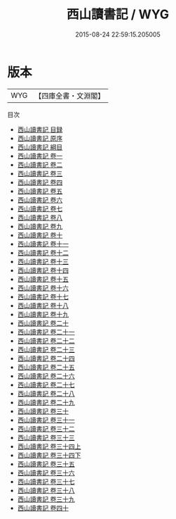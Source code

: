 #+TITLE: 西山讀書記 / WYG
#+DATE: 2015-08-24 22:59:15.205005
* 版本
 |       WYG|【四庫全書・文淵閣】|
目次
 - [[file:KR3a0059_000.txt::000-1a][西山讀書記 目録]]
 - [[file:KR3a0059_000.txt::000-13a][西山讀書記 原序]]
 - [[file:KR3a0059_000.txt::000-14a][西山讀書記 綱目]]
 - [[file:KR3a0059_001.txt::001-1a][西山讀書記 卷一]]
 - [[file:KR3a0059_002.txt::002-1a][西山讀書記 卷二]]
 - [[file:KR3a0059_003.txt::003-1a][西山讀書記 卷三]]
 - [[file:KR3a0059_004.txt::004-1a][西山讀書記 卷四]]
 - [[file:KR3a0059_005.txt::005-1a][西山讀書記 卷五]]
 - [[file:KR3a0059_006.txt::006-1a][西山讀書記 卷六]]
 - [[file:KR3a0059_007.txt::007-1a][西山讀書記 卷七]]
 - [[file:KR3a0059_008.txt::008-1a][西山讀書記 卷八]]
 - [[file:KR3a0059_009.txt::009-1a][西山讀書記 卷九]]
 - [[file:KR3a0059_010.txt::010-1a][西山讀書記 卷十]]
 - [[file:KR3a0059_011.txt::011-1a][西山讀書記 卷十一]]
 - [[file:KR3a0059_012.txt::012-1a][西山讀書記 卷十二]]
 - [[file:KR3a0059_013.txt::013-1a][西山讀書記 卷十三]]
 - [[file:KR3a0059_014.txt::014-1a][西山讀書記 卷十四]]
 - [[file:KR3a0059_015.txt::015-1a][西山讀書記 卷十五]]
 - [[file:KR3a0059_016.txt::016-1a][西山讀書記 卷十六]]
 - [[file:KR3a0059_017.txt::017-1a][西山讀書記 卷十七]]
 - [[file:KR3a0059_018.txt::018-1a][西山讀書記 卷十八]]
 - [[file:KR3a0059_019.txt::019-1a][西山讀書記 卷十九]]
 - [[file:KR3a0059_020.txt::020-1a][西山讀書記 卷二十]]
 - [[file:KR3a0059_021.txt::021-1a][西山讀書記 卷二十一]]
 - [[file:KR3a0059_022.txt::022-1a][西山讀書記 卷二十二]]
 - [[file:KR3a0059_023.txt::023-1a][西山讀書記 卷二十三]]
 - [[file:KR3a0059_024.txt::024-1a][西山讀書記 卷二十四]]
 - [[file:KR3a0059_025.txt::025-1a][西山讀書記 卷二十五]]
 - [[file:KR3a0059_026.txt::026-1a][西山讀書記 卷二十六]]
 - [[file:KR3a0059_027.txt::027-1a][西山讀書記 卷二十七]]
 - [[file:KR3a0059_028.txt::028-1a][西山讀書記 卷二十八]]
 - [[file:KR3a0059_029.txt::029-1a][西山讀書記 卷二十九]]
 - [[file:KR3a0059_030.txt::030-1a][西山讀書記 卷三十]]
 - [[file:KR3a0059_031.txt::031-1a][西山讀書記 卷三十一]]
 - [[file:KR3a0059_032.txt::032-1a][西山讀書記 卷三十二]]
 - [[file:KR3a0059_033.txt::033-1a][西山讀書記 卷三十三]]
 - [[file:KR3a0059_034.txt::034-1a][西山讀書記 卷三十四上]]
 - [[file:KR3a0059_034.txt::034-86a][西山讀書記 卷三十四下]]
 - [[file:KR3a0059_035.txt::035-1a][西山讀書記 卷三十五]]
 - [[file:KR3a0059_036.txt::036-1a][西山讀書記 卷三十六]]
 - [[file:KR3a0059_037.txt::037-1a][西山讀書記 卷三十七]]
 - [[file:KR3a0059_038.txt::038-1a][西山讀書記 卷三十八]]
 - [[file:KR3a0059_039.txt::039-1a][西山讀書記 卷三十九]]
 - [[file:KR3a0059_040.txt::040-1a][西山讀書記 卷四十]]

